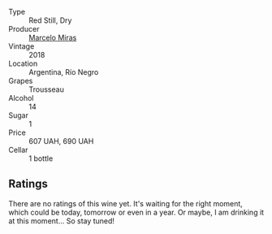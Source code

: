 #+attr_html: :class wine-main-image
[[file:/images/d4/f21a37-7537-46d1-9142-0ee459b8bf02/2022-09-26-18-42-31-DB837F38-8F96-4AF3-9087-7F197D8061AD-1-102-o.webp]]

- Type :: Red Still, Dry
- Producer :: [[barberry:/producers/a4893612-33df-49fa-a84a-d52da13def0d][Marcelo Miras]]
- Vintage :: 2018
- Location :: Argentina, Río Negro
- Grapes :: Trousseau
- Alcohol :: 14
- Sugar :: 1
- Price :: 607 UAH, 690 UAH
- Cellar :: 1 bottle

** Ratings

There are no ratings of this wine yet. It's waiting for the right moment, which could be today, tomorrow or even in a year. Or maybe, I am drinking it at this moment... So stay tuned!

